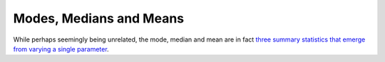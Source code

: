 ========================
Modes, Medians and Means
========================

While perhaps seemingly being unrelated, the mode, median and mean are in fact
`three summary statistics that emerge from varying a single parameter
<http://www.johnmyleswhite.com/notebook/2013/03/22/modes-medians-and-means-an-unifying-perspective/>`_.
